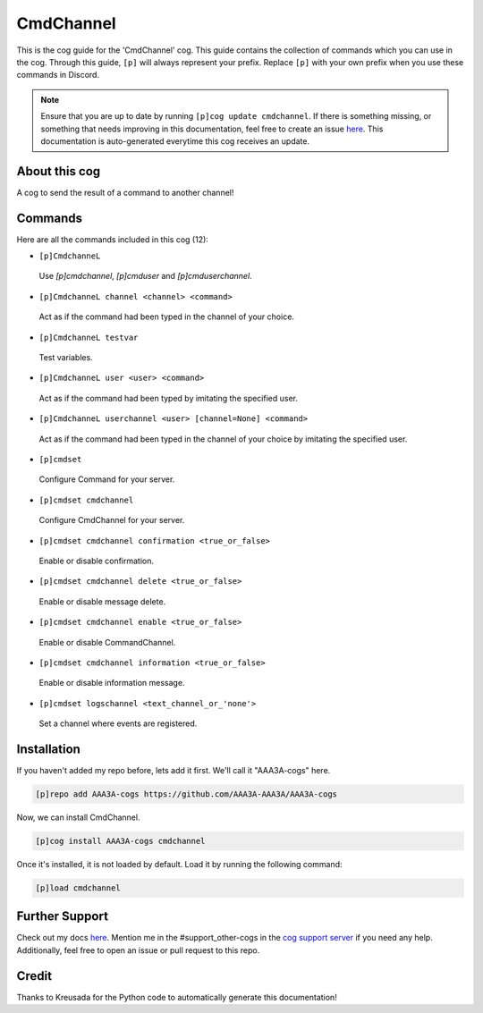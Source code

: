 .. _cmdchannel:
==========
CmdChannel
==========

This is the cog guide for the 'CmdChannel' cog. This guide contains the collection of commands which you can use in the cog.
Through this guide, ``[p]`` will always represent your prefix. Replace ``[p]`` with your own prefix when you use these commands in Discord.

.. note::

    Ensure that you are up to date by running ``[p]cog update cmdchannel``.
    If there is something missing, or something that needs improving in this documentation, feel free to create an issue `here <https://github.com/AAA3A-AAA3A/AAA3A-cogs/issues>`_.
    This documentation is auto-generated everytime this cog receives an update.

--------------
About this cog
--------------

A cog to send the result of a command to another channel!

--------
Commands
--------

Here are all the commands included in this cog (12):

* ``[p]CmdchanneL``
 Use `[p]cmdchannel`, `[p]cmduser` and `[p]cmduserchannel`.

* ``[p]CmdchanneL channel <channel> <command>``
 Act as if the command had been typed in the channel of your choice.

* ``[p]CmdchanneL testvar``
 Test variables.

* ``[p]CmdchanneL user <user> <command>``
 Act as if the command had been typed by imitating the specified user.

* ``[p]CmdchanneL userchannel <user> [channel=None] <command>``
 Act as if the command had been typed in the channel of your choice by imitating the specified user.

* ``[p]cmdset``
 Configure Command for your server.

* ``[p]cmdset cmdchannel``
 Configure CmdChannel for your server.

* ``[p]cmdset cmdchannel confirmation <true_or_false>``
 Enable or disable confirmation.

* ``[p]cmdset cmdchannel delete <true_or_false>``
 Enable or disable message delete.

* ``[p]cmdset cmdchannel enable <true_or_false>``
 Enable or disable CommandChannel.

* ``[p]cmdset cmdchannel information <true_or_false>``
 Enable or disable information message.

* ``[p]cmdset logschannel <text_channel_or_'none'>``
 Set a channel where events are registered.

------------
Installation
------------

If you haven't added my repo before, lets add it first. We'll call it
"AAA3A-cogs" here.

.. code-block:: ini

    [p]repo add AAA3A-cogs https://github.com/AAA3A-AAA3A/AAA3A-cogs

Now, we can install CmdChannel.

.. code-block:: ini

    [p]cog install AAA3A-cogs cmdchannel

Once it's installed, it is not loaded by default. Load it by running the following command:

.. code-block:: ini

    [p]load cmdchannel

---------------
Further Support
---------------

Check out my docs `here <https://aaa3a-cogs.readthedocs.io/en/latest/>`_.
Mention me in the #support_other-cogs in the `cog support server <https://discord.gg/GET4DVk>`_ if you need any help.
Additionally, feel free to open an issue or pull request to this repo.

------
Credit
------

Thanks to Kreusada for the Python code to automatically generate this documentation!
